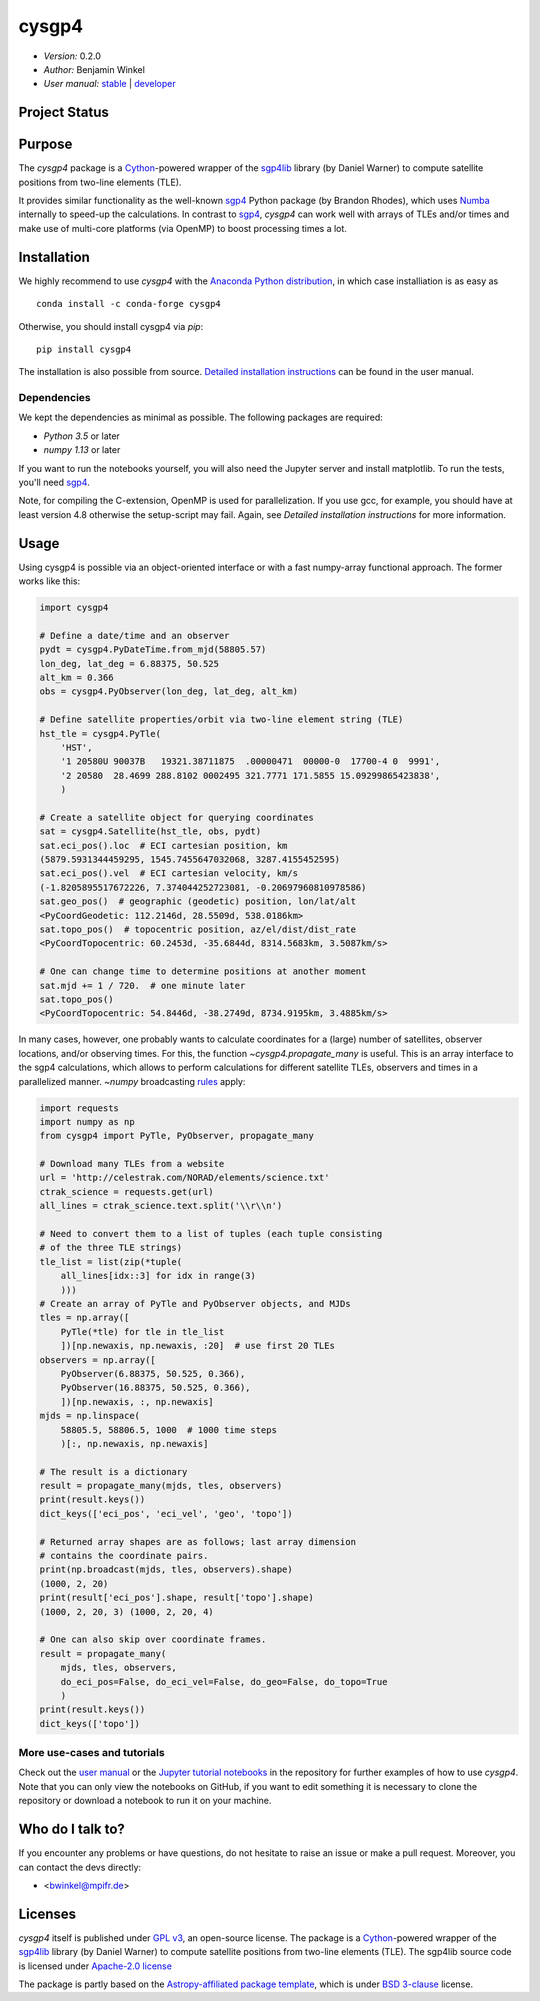 ******
cysgp4
******

- *Version:* 0.2.0
- *Author:* Benjamin Winkel
- *User manual:* `stable <https://bwinkel.github.io/cysgp4/>`__ |
  `developer <https://bwinkel.github.io/cysgp4/latest/>`__

.. image:: https://img.shields.io/pypi/v/cysgp4.svg
    :target: https://pypi.python.org/pypi/cysgp4
    :alt: PyPI tag

.. image:: https://img.shields.io/badge/License-GPLv3-blue.svg
    :target: https://www.github.com/bwinkel/cysgp4/blob/master/COPYING.GPLv3.txt
    :alt: License-GPL3

.. image:: https://img.shields.io/badge/License-Apache%202.0-blue.svg
    :target: https://www.github.com/bwinkel/cysgp4/blob/master/COPYING.Apache2
    :alt: License-Apache

.. image:: https://img.shields.io/badge/License-BSD%203--Clause-blue.svg
    :target: https://www.github.com/bwinkel/cysgp4/blob/master/TEMPLATE_LICENCE.rst
    :alt: License-BSD3
    
    

Project Status
==============

.. image:: https://dev.azure.com/bwinkel78/Benjamin-Winkel-Projects/_apis/build/status/bwinkel.cysgp4?branchName=master
    :target: https://dev.azure.com/bwinkel78/Benjamin-Winkel-Projects/_build
    :alt: cysgp4's Azure Pipelines Status

.. image:: https://coveralls.io/repos/github/bwinkel/cysgp4/badge.svg?branch=master
    :target: https://coveralls.io/github/bwinkel/cysgp4?branch=master
    :alt: cysgp4's Coveralls Status

Purpose
=======

The `cysgp4` package is a `Cython <https://www.cython.org>`_-powered wrapper
of the `sgp4lib <https://www.danrw.com/sgp4/>`_ library (by Daniel Warner) to
compute satellite positions from two-line elements (TLE).

It provides similar functionality as the well-known `sgp4
<https://pypi.org/project/sgp4/>`_ Python package (by Brandon Rhodes), which
uses `Numba <http://numba.pydata.org/>`_ internally to speed-up the
calculations. In contrast to `sgp4`_, `cysgp4` can work well with arrays of
TLEs and/or times and make use of multi-core platforms (via OpenMP) to boost
processing times a lot.

Installation
============

We highly recommend to use `cysgp4` with the `Anaconda Python distribution <https://www.anaconda.com/>`_, in which
case installiation is as easy as ::

    conda install -c conda-forge cysgp4

Otherwise, you should install cysgp4 via `pip`::

    pip install cysgp4

The installation is also possible from source. `Detailed installation
instructions <https://bwinkel.github.io/cysgp4/latest/install.html>`_
can be found in the user manual.

Dependencies
------------

We kept the dependencies as minimal as possible. The following packages are
required:

- `Python 3.5` or later
- `numpy 1.13` or later

If you want to run the notebooks yourself, you will also need the Jupyter
server and install matplotlib. To run the tests, you'll need `sgp4
<https://pypi.org/project/sgp4/>`_.

Note, for compiling the C-extension, OpenMP is used for parallelization. If you use gcc, for example, you should have at least version 4.8 otherwise the setup-script may fail. Again, see `Detailed installation instructions` for
more information.

Usage
=====

Using cysgp4 is possible via an object-oriented interface or with a
fast numpy-array functional approach. The former works like this:

.. code-block:: python

    import cysgp4

    # Define a date/time and an observer
    pydt = cysgp4.PyDateTime.from_mjd(58805.57)
    lon_deg, lat_deg = 6.88375, 50.525
    alt_km = 0.366
    obs = cysgp4.PyObserver(lon_deg, lat_deg, alt_km)

    # Define satellite properties/orbit via two-line element string (TLE)
    hst_tle = cysgp4.PyTle(
        'HST',
        '1 20580U 90037B   19321.38711875  .00000471  00000-0  17700-4 0  9991',
        '2 20580  28.4699 288.8102 0002495 321.7771 171.5855 15.09299865423838',
        )

    # Create a satellite object for querying coordinates
    sat = cysgp4.Satellite(hst_tle, obs, pydt)
    sat.eci_pos().loc  # ECI cartesian position, km
    (5879.5931344459295, 1545.7455647032068, 3287.4155452595)
    sat.eci_pos().vel  # ECI cartesian velocity, km/s
    (-1.8205895517672226, 7.374044252723081, -0.20697960810978586)
    sat.geo_pos()  # geographic (geodetic) position, lon/lat/alt
    <PyCoordGeodetic: 112.2146d, 28.5509d, 538.0186km>
    sat.topo_pos()  # topocentric position, az/el/dist/dist_rate
    <PyCoordTopocentric: 60.2453d, -35.6844d, 8314.5683km, 3.5087km/s>

    # One can change time to determine positions at another moment
    sat.mjd += 1 / 720.  # one minute later
    sat.topo_pos()
    <PyCoordTopocentric: 54.8446d, -38.2749d, 8734.9195km, 3.4885km/s>

In many cases, however, one probably wants to calculate coordinates for a
(large) number of satellites, observer locations, and/or observing times. For
this, the function `~cysgp4.propagate_many` is useful. This is an array
interface to the sgp4 calculations, which allows to perform calculations for
different satellite TLEs, observers and times in a parallelized manner.
`~numpy` broadcasting `rules
<https://docs.scipy.org/doc/numpy/user/basics.broadcasting.html>`_ apply:

.. code-block:: python

        import requests
        import numpy as np
        from cysgp4 import PyTle, PyObserver, propagate_many

        # Download many TLEs from a website
        url = 'http://celestrak.com/NORAD/elements/science.txt'
        ctrak_science = requests.get(url)
        all_lines = ctrak_science.text.split('\\r\\n')

        # Need to convert them to a list of tuples (each tuple consisting
        # of the three TLE strings)
        tle_list = list(zip(*tuple(
            all_lines[idx::3] for idx in range(3)
            )))
        # Create an array of PyTle and PyObserver objects, and MJDs
        tles = np.array([
            PyTle(*tle) for tle in tle_list
            ])[np.newaxis, np.newaxis, :20]  # use first 20 TLEs
        observers = np.array([
            PyObserver(6.88375, 50.525, 0.366),
            PyObserver(16.88375, 50.525, 0.366),
            ])[np.newaxis, :, np.newaxis]
        mjds = np.linspace(
            58805.5, 58806.5, 1000  # 1000 time steps
            )[:, np.newaxis, np.newaxis]

        # The result is a dictionary
        result = propagate_many(mjds, tles, observers)
        print(result.keys())
        dict_keys(['eci_pos', 'eci_vel', 'geo', 'topo'])

        # Returned array shapes are as follows; last array dimension
        # contains the coordinate pairs.
        print(np.broadcast(mjds, tles, observers).shape)
        (1000, 2, 20)
        print(result['eci_pos'].shape, result['topo'].shape)
        (1000, 2, 20, 3) (1000, 2, 20, 4)

        # One can also skip over coordinate frames.
        result = propagate_many(
            mjds, tles, observers,
            do_eci_pos=False, do_eci_vel=False, do_geo=False, do_topo=True
            )
        print(result.keys())
        dict_keys(['topo'])


More use-cases and tutorials
----------------------------

Check out the `user manual <https://bwinkel.github.io/cysgp4/latest/>`_ or the
`Jupyter tutorial notebooks <https://github.com/bwinkel/cysgp4/tree/master/notebooks>`_
in the repository for further examples of how to use `cysgp4`. Note that you
can only view the notebooks on GitHub, if you want to edit something
it is necessary to clone the repository or download a notebook to run it on
your machine.

Who do I talk to?
=================

If you encounter any problems or have questions, do not hesitate to raise an
issue or make a pull request. Moreover, you can contact the devs directly:

- <bwinkel@mpifr.de>

Licenses
========

`cysgp4` itself is published under `GPL v3 <https://www.github.com/bwinkel/cysgp4/blob/master/COPYING.GPLv3.txt>`_, an open-source license. The package
is a `Cython <https://www.cython.org>`_-powered wrapper of the `sgp4lib
<https://www.danrw.com/sgp4/>`_ library (by Daniel Warner) to compute
satellite positions from two-line elements (TLE). The sgp4lib source code is
licensed under `Apache-2.0 license
<https://www.github.com/bwinkel/cysgp4/blob/master/COPYING.Apache2>`_

The package is partly based on the `Astropy-affiliated package template <https://github.com/astropy/package-template>`_, which is under `BSD 3-clause <https://github.com/bwinkel/cysgp4/blob/master/TEMPLATE_LICENCE.rst>`_ license.

